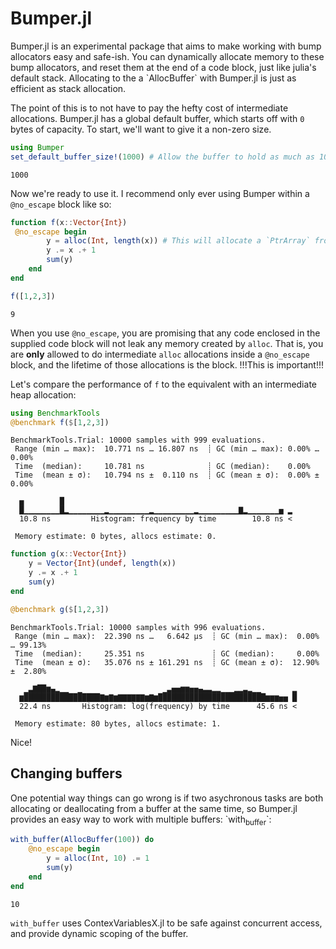 :PROPERTIES:
:header-args: :session jlbumper
:END:
* Bumper.jl

Bumper.jl is an experimental package that aims to make working with bump allocators easy and safe-ish. You can dynamically
allocate memory to these bump allocators, and reset them at the end of a code block, just like julia's default stack.
Allocating to the a `AllocBuffer` with Bumper.jl is just as efficient as stack allocation.

The point of this is to not have to pay the hefty cost of intermediate allocations. Bumper.jl has a global default buffer,
which starts off with =0= bytes of capacity. To start, we'll want to give it a non-zero size.

#+begin_src julia
using Bumper
set_default_buffer_size!(1000) # Allow the buffer to hold as much as 1000 bytes
#+end_src

: 1000

Now we're ready to use it. I recommend only ever using Bumper within a =@no_escape= block like so:
#+begin_src julia
function f(x::Vector{Int})
 @no_escape begin
        y = alloc(Int, length(x)) # This will allocate a `PtrArray` from StrideArraysCore.jl using memory from the default buffer.
        y .= x .+ 1
        sum(y)
    end
end

f([1,2,3])
#+end_src

: 9

When you use =@no_escape=, you are promising that any code enclosed in the supplied code block will not leak any memory
created by =alloc=. That is, you are *only* allowed to do intermediate =alloc= allocations inside a =@no_escape= block,
and the lifetime of those allocations is the block. !!!This is important!!!

Let's compare the performance of =f= to the equivalent with an intermediate heap allocation:

#+begin_src julia
using BenchmarkTools
@benchmark f($[1,2,3])
#+end_src

: BenchmarkTools.Trial: 10000 samples with 999 evaluations.
:  Range (min … max):  10.771 ns … 16.807 ns  ┊ GC (min … max): 0.00% … 0.00%
:  Time  (median):     10.781 ns              ┊ GC (median):    0.00%
:  Time  (mean ± σ):   10.794 ns ±  0.110 ns  ┊ GC (mean ± σ):  0.00% ± 0.00%
: 
:   ▅        █                                                   
:   █▁▁▁▁▁▁▁▁█▂▁▁▁▁▁▁▁▁▂▁▁▁▁▁▁▁▁▁▂▁▁▁▁▁▁▁▁▁▂▁▁▁▁▁▁▁▁▁▇▂▁▁▁▁▁▁▁▅ ▂
:   10.8 ns         Histogram: frequency by time        10.8 ns <
: 
:  Memory estimate: 0 bytes, allocs estimate: 0.

#+begin_src julia
function g(x::Vector{Int})
    y = Vector{Int}(undef, length(x))
    y .= x .+ 1
    sum(y)
end

@benchmark g($[1,2,3])
#+end_src

: BenchmarkTools.Trial: 10000 samples with 996 evaluations.
:  Range (min … max):  22.390 ns …   6.642 μs  ┊ GC (min … max):  0.00% … 99.13%
:  Time  (median):     25.351 ns               ┊ GC (median):     0.00%
:  Time  (mean ± σ):   35.076 ns ± 161.291 ns  ┊ GC (mean ± σ):  12.90% ±  2.80%
: 
:    ▁▃▇██▆▄▂▁▁  ▁                  ▁▃▅▅▆▆▅▅▄▃▃▂▂▁▁▁▂▂▃▂▁▁       ▂
:   ▆█████████████████▇▆▇▆▇▇▇▇▇▇▆▇▆████████████████████████▆▆▆▅▅ █
:   22.4 ns       Histogram: log(frequency) by time      45.6 ns <
: 
:  Memory estimate: 80 bytes, allocs estimate: 1.

Nice!


** Changing buffers

One potential way things can go wrong is if two asychronous tasks are both allocating or deallocating from a buffer at the same time, so
Bumper.jl provides an easy way to work with multiple buffers: `with_buffer`:

#+begin_src julia
with_buffer(AllocBuffer(100)) do
    @no_escape begin
        y = alloc(Int, 10) .= 1
        sum(y)
    end
end
#+end_src

: 10

=with_buffer= uses ContexVariablesX.jl to be safe against concurrent access, and provide dynamic scoping of the buffer.

